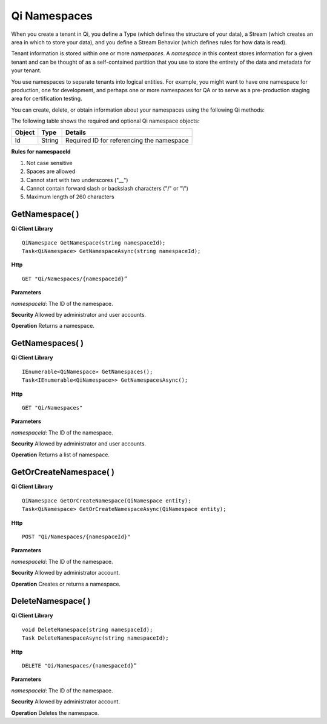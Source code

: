 Qi Namespaces
#############

When you create a tenant in Qi, you define a Type (which defines the structure of your data), 
a Stream (which creates an area in which to store your data), and you define a Stream Behavior 
(which defines rules for how data is read). 

Tenant information is stored within one or more *namespaces*. A *namespace* in this context 
stores information for a given tenant and can be thought of as a self-contained partition 
that you use to store the entirety of the data and metadata for your tenant.

You use namespaces to separate tenants into logical entities. For example, you might 
want to have one namespace for production, one for development, and perhaps one or more 
namespaces for QA or to serve as a pre-production staging area for certification testing.

You can create, delete, or obtain information about your namespaces using the following Qi methods:

The following table shows the required and optional Qi namespace objects:

+---------------+-------------------------+----------------------------------------+
| Object        | Type                    | Details                                |
+===============+=========================+========================================+
| Id            | String                  | Required ID for referencing the        |
|               |                         | namespace                              | 
+---------------+-------------------------+----------------------------------------+

**Rules for namespaceId**

1. Not case sensitive
2. Spaces are allowed
3. Cannot start with two underscores ("\_\_")
4. Cannot contain forward slash or backslash characters ("/" or "\\")
5. Maximum length of 260 characters


GetNamespace( )
----------------

**Qi Client Library**

::

    QiNamespace GetNamespace(string namespaceId);
    Task<QiNamespace> GetNamespaceAsync(string namespaceId);

**Http**

::

    GET "Qi/Namespaces/{namespaceId}”


**Parameters**

*namespaceId*: The ID of the namespace.

**Security** Allowed by administrator and user accounts.

**Operation** Returns a namespace.


GetNamespaces( )
----------------

**Qi Client Library**

::


    IEnumerable<QiNamespace> GetNamespaces();
    Task<IEnumerable<QiNamespace>> GetNamespacesAsync();


**Http**

::

    GET "Qi/Namespaces"


**Parameters**

*namespaceId*: The ID of the namespace.

**Security** Allowed by administrator and user accounts.

**Operation** Returns a list of namespace.


GetOrCreateNamespace( )
----------------

**Qi Client Library**

::

    QiNamespace GetOrCreateNamespace(QiNamespace entity);
    Task<QiNamespace> GetOrCreateNamespaceAsync(QiNamespace entity);

**Http**

::

    POST "Qi/Namespaces/{namespaceId}"


**Parameters**

*namespaceId*: The ID of the namespace.

**Security** Allowed by administrator account.

**Operation** Creates or returns a namespace.

DeleteNamespace( )
----------------

**Qi Client Library**

::

    void DeleteNamespace(string namespaceId);
    Task DeleteNamespaceAsync(string namespaceId);

**Http**

::

    DELETE "Qi/Namespaces/{namespaceId}”

**Parameters**

*namespaceId*: The ID of the namespace.

**Security** Allowed by administrator account.

**Operation** Deletes the namespace.


